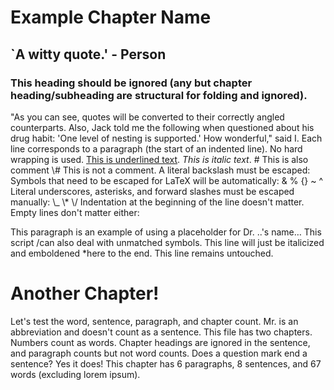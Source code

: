 * Example Chapter Name
** `A witty quote.' - Person
*** This heading should be ignored (any but chapter heading/subheading are structural for folding and ignored).

# This is a comment
	"As you can see, quotes will be converted to their correctly angled counterparts. Also, Jack told me the following when questioned about his drug habit: 'One level of nesting is supported.' How wonderful," said I.
	Each line corresponds to a paragraph (the start of an indented line). No hard wrapping is used.
	_This is underlined text_.
	/This is italic text/. # This is also comment
	\# This is not a comment.
	A literal backslash must be escaped: \\
	Symbols that need to be escaped for LaTeX will be automatically: & % {} ~ ^
	Literal underscores, asterisks, and forward slashes must be escaped manually: \_ \* \/
Indentation at the beginning of the line doesn't matter. Empty lines don't matter either:




	This paragraph is an example of using a placeholder for Dr. ..'s name...
	This script /can also deal with unmatched symbols. This line will just be italicized and emboldened *here to the end.
	This line remains untouched.

* Another Chapter!

	Let's test the word, sentence, paragraph, and chapter count.
	Mr. is an abbreviation and doesn't count as a sentence.
	This file has two chapters.
	Numbers count as words. Chapter headings are ignored in the sentence, and paragraph counts but not word counts.
	Does a question mark end a sentence? Yes it does!
	This chapter has 6 paragraphs, 8 sentences, and 67 words (excluding lorem ipsum).

